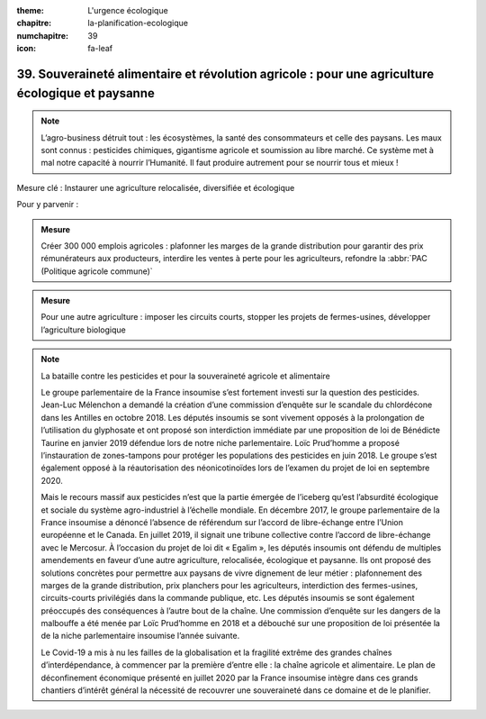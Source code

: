 :theme: L'urgence écologique
:chapitre: la-planification-ecologique
:numchapitre: 39
:icon: fa-leaf

39. Souveraineté alimentaire et révolution agricole : pour une agriculture écologique et paysanne
----------------------------------------------------------------------------

.. note:: L’agro-business détruit tout : les écosystèmes, la santé des consommateurs et celle des paysans. Les maux sont connus : pesticides chimiques, gigantisme agricole et soumission au libre marché. Ce système met à mal notre capacité à nourrir l’Humanité. Il faut produire autrement pour se nourrir tous et mieux !

Mesure clé : Instaurer une agriculture relocalisée, diversifiée et écologique

Pour y parvenir :

.. admonition:: Mesure

   Créer 300 000 emplois agricoles : plafonner les marges de la grande distribution pour garantir des prix rémunérateurs aux producteurs, interdire les ventes à perte pour les agriculteurs, refondre la :abbr:`PAC (Politique agricole commune)`

.. admonition:: Mesure

   Pour une autre agriculture : imposer les circuits courts, stopper les projets de fermes-usines, développer l’agriculture biologique

.. note:: La bataille contre les pesticides et pour la souveraineté agricole et alimentaire

   Le groupe parlementaire de la France insoumise s’est fortement investi sur la question des pesticides. Jean-Luc Mélenchon a demandé la création d’une commission d’enquête sur le scandale du chlordécone dans les Antilles en octobre 2018. Les députés insoumis se sont vivement opposés à la prolongation de l’utilisation du glyphosate et ont proposé son interdiction immédiate par une proposition de loi de Bénédicte Taurine en janvier 2019 défendue lors de notre niche parlementaire. Loïc Prud’homme a proposé l’instauration de zones-tampons pour protéger les populations des pesticides en juin 2018. Le groupe s’est également opposé à la réautorisation des néonicotinoïdes lors de l’examen du projet de loi en septembre 2020.

   Mais le recours massif aux pesticides n’est que la partie émergée de l’iceberg qu’est l’absurdité écologique et sociale du système agro-industriel à l’échelle mondiale. En décembre 2017, le groupe parlementaire de la France insoumise a dénoncé l’absence de référendum sur l’accord de libre-échange entre l’Union européenne et le Canada. En juillet 2019, il signait une tribune collective contre l’accord de libre-échange avec le Mercosur. À l’occasion du projet de loi dit « Egalim », les députés insoumis ont défendu de multiples amendements en faveur d’une autre agriculture, relocalisée, écologique et paysanne. Ils ont proposé des solutions concrètes pour permettre aux paysans de vivre dignement de leur métier : plafonnement des marges de la grande distribution, prix planchers pour les agriculteurs, interdiction des fermes-usines, circuits-courts privilégiés dans la commande publique, etc. Les députés insoumis se sont également préoccupés des conséquences à l’autre bout de la chaîne. Une commission d’enquête sur les dangers de la malbouffe a été menée par Loïc Prud’homme en 2018 et a débouché sur une proposition de loi présentée la de la niche parlementaire insoumise l’année suivante.

   Le Covid-19 a mis à nu les failles de la globalisation et la fragilité extrême des grandes chaînes d’interdépendance, à commencer par la première d’entre elle : la chaîne agricole et alimentaire. Le plan de déconfinement économique présenté en juillet 2020 par la France insoumise intègre dans ces grands chantiers d’intérêt général la nécessité de recouvrer une souveraineté dans ce domaine et de le planifier.
